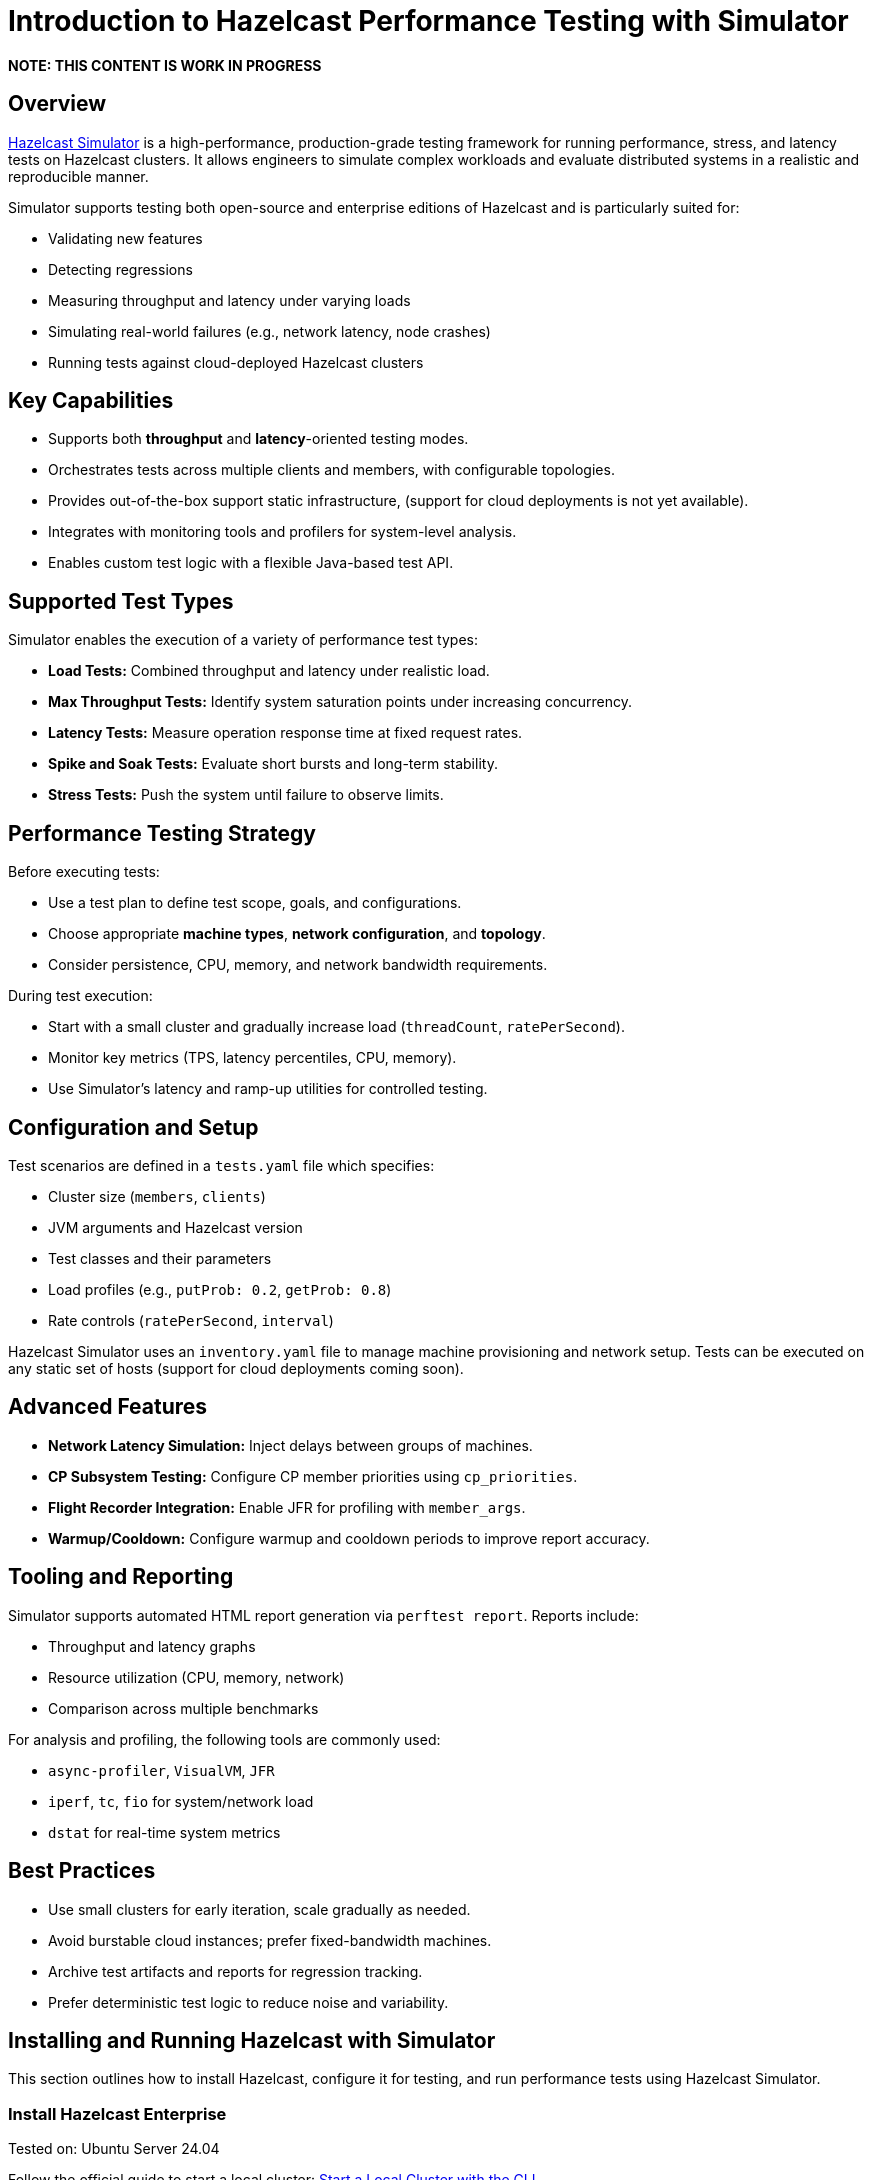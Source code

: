 = Introduction to Hazelcast Performance Testing with Simulator

*NOTE: THIS CONTENT IS WORK IN PROGRESS*

== Overview

https://github.com/hazelcast/hazelcast-simulator[Hazelcast Simulator]
 is a high-performance, production-grade testing framework for running performance, stress, and latency tests on Hazelcast clusters. It allows engineers to simulate complex workloads and evaluate distributed systems in a realistic and reproducible manner.

Simulator supports testing both open-source and enterprise editions of Hazelcast and is particularly suited for:

- Validating new features
- Detecting regressions
- Measuring throughput and latency under varying loads
- Simulating real-world failures (e.g., network latency, node crashes)
- Running tests against cloud-deployed Hazelcast clusters

== Key Capabilities

- Supports both *throughput* and *latency*-oriented testing modes.
- Orchestrates tests across multiple clients and members, with configurable topologies.
- Provides out-of-the-box support static infrastructure, (support for cloud deployments is not yet available).
- Integrates with monitoring tools and profilers for system-level analysis.
- Enables custom test logic with a flexible Java-based test API.

== Supported Test Types

Simulator enables the execution of a variety of performance test types:

- *Load Tests:* Combined throughput and latency under realistic load.
- *Max Throughput Tests:* Identify system saturation points under increasing concurrency.
- *Latency Tests:* Measure operation response time at fixed request rates.
- *Spike and Soak Tests:* Evaluate short bursts and long-term stability.
- *Stress Tests:* Push the system until failure to observe limits.

== Performance Testing Strategy

Before executing tests:

- Use a test plan to define test scope, goals, and configurations.
- Choose appropriate *machine types*, *network configuration*, and *topology*.
- Consider persistence, CPU, memory, and network bandwidth requirements.

During test execution:

- Start with a small cluster and gradually increase load (`threadCount`, `ratePerSecond`).
- Monitor key metrics (TPS, latency percentiles, CPU, memory).
- Use Simulator’s latency and ramp-up utilities for controlled testing.

== Configuration and Setup

Test scenarios are defined in a `tests.yaml` file which specifies:

- Cluster size (`members`, `clients`)
- JVM arguments and Hazelcast version
- Test classes and their parameters
- Load profiles (e.g., `putProb: 0.2`, `getProb: 0.8`)
- Rate controls (`ratePerSecond`, `interval`)

Hazelcast Simulator uses an `inventory.yaml` file to manage machine provisioning and network setup. Tests can be executed on any static set of hosts (support for cloud deployments coming soon).

== Advanced Features

- **Network Latency Simulation:** Inject delays between groups of machines.
- **CP Subsystem Testing:** Configure CP member priorities using `cp_priorities`.
- **Flight Recorder Integration:** Enable JFR for profiling with `member_args`.
- **Warmup/Cooldown:** Configure warmup and cooldown periods to improve report accuracy.

== Tooling and Reporting

Simulator supports automated HTML report generation via `perftest report`. Reports include:

- Throughput and latency graphs
- Resource utilization (CPU, memory, network)
- Comparison across multiple benchmarks

For analysis and profiling, the following tools are commonly used:

- `async-profiler`, `VisualVM`, `JFR`
- `iperf`, `tc`, `fio` for system/network load
- `dstat` for real-time system metrics

== Best Practices

- Use small clusters for early iteration, scale gradually as needed.
- Avoid burstable cloud instances; prefer fixed-bandwidth machines.
- Archive test artifacts and reports for regression tracking.
- Prefer deterministic test logic to reduce noise and variability.

== Installing and Running Hazelcast with Simulator

This section outlines how to install Hazelcast, configure it for testing, and run performance tests using Hazelcast Simulator.

=== Install Hazelcast Enterprise

Tested on: Ubuntu Server 24.04

Follow the official guide to start a local cluster:
xref:https://docs.hazelcast.com/tutorials/cli-local-cluster[Start a Local Cluster with the CLI]

Install Hazelcast Enterprise:

[source,shell]
----
sudo apt update && sudo apt install hazelcast-enterprise=5.5.6
----

Apply the license key as described in:
xref:https://docs.hazelcast.com/hazelcast/latest/licensing/manage-license[Managing Enterprise Edition License Keys]

Edit `/usr/lib/hazelcast/config/hazelcast.xml`:

[source,xml]
----
<hazelcast>
  <license-key>YOUR_LICENSE_KEY</license-key>
  ...
</hazelcast>
----

Verify installation:

[source,shell]
----
which hz
hz start
----

(Press `CTRL+C` to stop the node.)

=== Configuration

Hazelcast configuration directory: `/usr/lib/hazelcast/config`

Adjust `jvm.options`:

[source]
----
-XX:+UseZGC
-Xms4g
-Xmx4g
----

Update `hazelcast.xml`:

[source,xml]
----
<property name="hazelcast.socket.bind.any">true</property>
----

=== Test with CLI Client

On a separate host, unpack `hazelcast-enterprise-5.5.6`, then edit `config/hazelcast-client.xml`:
[source,xml]
----
<cluster-members>
  <address>server_host_ip_address</address>
</cluster-members>
----

Finally, run the client to connect to the cluster:

[source,shell]
----
bin/hz-cli cluster
----

The expected output is:

----
State: ACTIVE
Version: 5.5.6
Size: 1
ADDRESS            UUID
[127.0.0.1]:5701   efd7b55e-...
----

=== Using Simulator for Performance Testing

Hazelcast Simulator can be run via Docker. It organizes performance tests into "projects".

The local directory for projects will be `$HOME/work/simulator-projects`.

==== Create and Access a Project

Create and access a project:

[source,shell]
----
docker run --rm -it \
  -v "$HOME/work/simulator-projects":/simulator/projects \
  -w /simulator/projects \
  --entrypoint bash \
  hazelcast-simulator:latest
----

Create a new project named `test1`:

[source,shell]
----
docker run --rm -it \
  -v "$HOME/work/simulator-projects":/simulator/projects \
  -w /simulator/projects \
  hazelcast-simulator:latest \
  create test1
----

Add the SSH public key to your cluster nodes:

[source,shell]
----
cd test1/
ssh-copy-id -i key.pub root@10.0.0.10
ssh -i key root@10.0.0.10
----

Edit `hazelcast-client.xml` as before to connect to cluster members.

==== Inventory Plan

Create `test1/inventory.yaml`:

[source,yaml]
----
loadgenerators:
  hosts:
    192.168.1.101:
      ansible_ssh_private_key_file: key
      ansible_user: root
      private_ip: 192.168.1.101
----

==== Install Java and Simulator on Remote Hosts

[source,shell]
----
docker run --rm -it \
  -v "$HOME/work/simulator-projects":/simulator/projects \
  -w /simulator/projects \
  --entrypoint inventory \
  hazelcast-simulator:latest \
  install java

docker run --rm -it \
  -v "$HOME/work/simulator-projects":/simulator/projects \
  -w /simulator/projects \
  --entrypoint inventory \
  hazelcast-simulator:latest \
  install simulator
----

=== Basic Test Configuration

Create `test1/tests.yaml` with the following content:

[source,yaml]
----
- name: read_only
  duration: 10s
  repetitions: 1
  clients: 1
  members: 1
  version: maven=5.5.6
  driver: hazelcast-enterprise5
  license_key: <put your license here>
  client_args: >
    -Xms1g
    -Xmx1g
    --add-modules java.se
    --add-exports java.base/jdk.internal.ref=ALL-UNNAMED
    --add-opens java.base/java.lang=ALL-UNNAMED
    --add-opens java.base/sun.nio.ch=ALL-UNNAMED
    --add-opens java.management/sun.management=ALL-UNNAMED
    --add-opens jdk.management/com.sun.management.internal=ALL-UNNAMED
  member_args: >
    -Xms3g
    -Xmx3g
    --add-modules java.se
    --add-exports java.base/jdk.internal.ref=ALL-UNNAMED
    --add-opens java.base/java.lang=ALL-UNNAMED
    --add-opens java.base/sun.nio.ch=ALL-UNNAMED
    --add-opens java.management/sun.management=ALL-UNNAMED
    --add-opens jdk.management/com.sun.management.internal=ALL-UNNAMED
  loadgenerator_hosts: loadgenerators
  node_hosts: nodes
  verify_enabled: False
  performance_monitor_interval_seconds: 1
  warmup_seconds: 0
  cooldown_seconds: 0
  test:
    - class: com.hazelcast.simulator.tests.map.LongByteArrayMapTest
      name: map
      threadCount: 40
      getProb: 1
      putProb: 0
      keyDomain: 1_000_000
      valueCount: 100
      minValueLength: 1_000
      maxValueLength: 1_000
----

=== Running the Test

[source,shell]
----
docker run --rm -it \
  -v "$HOME/work/simulator-projects":/simulator/projects \
  -w /simulator/projects/test1 \
  hazelcast-simulator:latest \
  run tests.yaml
----

You can now inspect the output and generate reports. For further guidance, refer to the full https://github.com/hazelcast/hazelcast-simulator[simulator documentation].
